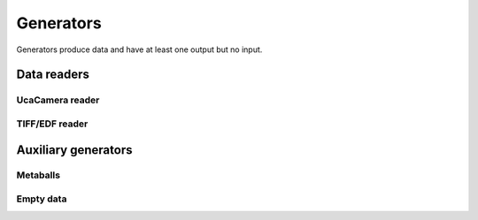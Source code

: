 ==========
Generators
==========

Generators produce data and have at least one output but no input.


Data readers
============

UcaCamera reader
----------------

.. gobj:class:: camera

    The camera task uses `libuca`_ to read frames from a connected camera and
    provides them as a stream. When :gobj:prop:`name` is provided, the
    corresponding plugin is instantiated by the camera task itself. However, an
    already configured UcaCamera object can also be passed via
    :gobj:prop:`camera`.

    The amount of processed frames can be controlled with either
    :gobj:prop:`count` or :gobj:prop:`time`.

    .. gobj:prop:: name:string

        Name of the camera that is used.

    .. gobj:prop:: count:int

        Number of frames that are recorded.

    .. gobj:prop:: time:float

        Duration over which frames are recorded.

    .. gobj:prop:: readout:boolean

        If *TRUE*, start read out instead of recording and grabbing live.

    .. _libuca: https://github.com/ufo-kit/libuca

    .. note:: This requires third-party library *libuca*.


TIFF/EDF reader
---------------

.. gobj:class:: reader

    The reader loads single files from disk and provides them as a stream The
    nominal resolution can be decreased by specifying the :gobj:prop:`x` and
    :gobj:prop:`y` coordinates, and the :gobj:prop:`width` and
    :gobj:prop:`height` of a region of interest.

    .. gobj:prop:: path:string

        Glob-style pattern that describes the file path.

    .. gobj:prop:: count:int

        Number of files to read.

    .. gobj:prop:: nth:int

        Read from nth file.

    .. gobj:prop:: blocking:boolean

        Block until all files are read.

    .. gobj:prop:: normalize:boolean

        Whether 8-bit or 16-bit values are normalized to [0.0, 1.0]

    .. gobj:prop:: region-of-interest: boolean

        Read region of interest instead of full image

    .. gobj:prop:: x:int

        Horizontal coordinate from where to start the ROI

    .. gobj:prop:: y:int

        Vertical coordinate from where to start the ROI

    .. gobj:prop:: width:int

        Width of the region of interest

    .. gobj:prop:: height:int

        Height of the region of interest


Auxiliary generators
====================

Metaballs
---------

.. gobj:class:: metaballs

    Generate animated meta balls. In each time step the meta balls move by a
    random velocity.

    .. gobj:prop:: width:int

        Width of output data stream.

    .. gobj:prop:: height:int

        Height of output data stream.

    .. gobj:prop:: num-balls:int

        Number of meta balls.

    .. gobj:prop:: num-iterations:int

        Length of data stream.

    .. gobj:prop:: frames-per-second:int

        Simulate behaviour by restricting the number of output images per
        second.


Empty data
----------

.. gobj:class:: generate

    Only asks for image data sized :gobj:prop:`width` times :gobj:prop:`height`
    times :gobj:prop:`depth` and forwards :gobj:prop:`number` of them to the
    next filter. The data is never touched, thus it is suitable for performance
    measurements.

    .. gobj:prop:: width:int

        Width of image data stream.

    .. gobj:prop:: height:int

        Height of image data stream.

    .. gobj:prop:: depth:int

        Depth of image data stream.

    .. gobj:prop:: number:int

        Number of images to produce.
